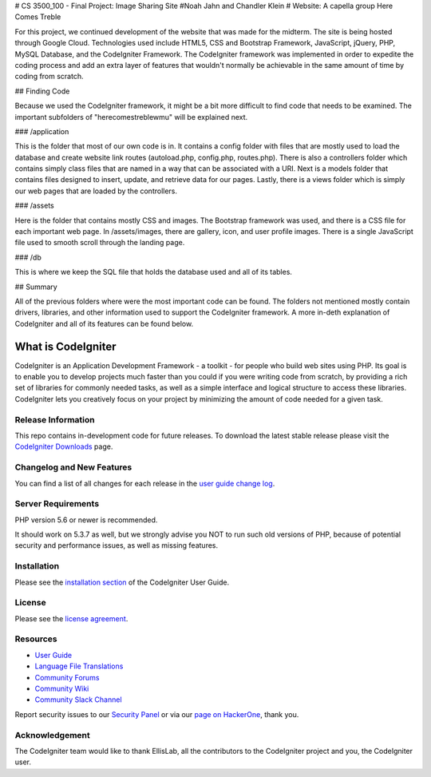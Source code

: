 # CS 3500_100 - Final Project: Image Sharing Site
#Noah Jahn and Chandler Klein
# Website: A capella group Here Comes Treble

For this project, we continued development of the website that was made
for the midterm. The site is being hosted through Google Cloud. Technologies
used include HTML5, CSS and Bootstrap Framework, JavaScript, jQuery,
PHP, MySQL Database, and the CodeIgniter Framework. The CodeIgniter 
framework was implemented in order to expedite the coding process and 
add an extra layer of features that wouldn't normally be achievable in the 
same amount of time by coding from scratch.

## Finding Code

Because we used the CodeIgniter framework, it might be a bit more
difficult to find code that needs to be examined. The important 
subfolders of "herecomestreblewmu" will be explained next. 

### /application

This is the folder that most of our own code is in. It contains a config
folder with files that are mostly used to load the database and create
website link routes (autoload.php, config.php, routes.php). There is also
a controllers folder which contains simply class files that are named 
in a way that can be associated with a URI. Next is a models folder that
contains files designed to insert, update, and retrieve data for our pages.
Lastly, there is a views folder which is simply our web pages that are 
loaded by the controllers. 

### /assets

Here is the folder that contains mostly CSS and images. The Bootstrap
framework was used, and there is a CSS file for each important web page.
In /assets/images, there are gallery, icon, and user profile images. There
is a single JavaScript file used to smooth scroll through the landing page.

### /db

This is where we keep the SQL file that holds the database used 
and all of its tables.

## Summary

All of the previous folders where were the most important code can be found.
The folders not mentioned mostly contain drivers, libraries, and other information
used to support the CodeIgniter framework. A more in-deth explanation
of CodeIgniter and all of its features can be found below.

###################
What is CodeIgniter
###################

CodeIgniter is an Application Development Framework - a toolkit - for people
who build web sites using PHP. Its goal is to enable you to develop projects
much faster than you could if you were writing code from scratch, by providing
a rich set of libraries for commonly needed tasks, as well as a simple
interface and logical structure to access these libraries. CodeIgniter lets
you creatively focus on your project by minimizing the amount of code needed
for a given task.

*******************
Release Information
*******************

This repo contains in-development code for future releases. To download the
latest stable release please visit the `CodeIgniter Downloads
<https://codeigniter.com/download>`_ page.

**************************
Changelog and New Features
**************************

You can find a list of all changes for each release in the `user
guide change log <https://github.com/bcit-ci/CodeIgniter/blob/develop/user_guide_src/source/changelog.rst>`_.

*******************
Server Requirements
*******************

PHP version 5.6 or newer is recommended.

It should work on 5.3.7 as well, but we strongly advise you NOT to run
such old versions of PHP, because of potential security and performance
issues, as well as missing features.

************
Installation
************

Please see the `installation section <https://codeigniter.com/user_guide/installation/index.html>`_
of the CodeIgniter User Guide.

*******
License
*******

Please see the `license
agreement <https://github.com/bcit-ci/CodeIgniter/blob/develop/user_guide_src/source/license.rst>`_.

*********
Resources
*********

-  `User Guide <https://codeigniter.com/docs>`_
-  `Language File Translations <https://github.com/bcit-ci/codeigniter3-translations>`_
-  `Community Forums <http://forum.codeigniter.com/>`_
-  `Community Wiki <https://github.com/bcit-ci/CodeIgniter/wiki>`_
-  `Community Slack Channel <https://codeigniterchat.slack.com>`_

Report security issues to our `Security Panel <mailto:security@codeigniter.com>`_
or via our `page on HackerOne <https://hackerone.com/codeigniter>`_, thank you.

***************
Acknowledgement
***************

The CodeIgniter team would like to thank EllisLab, all the
contributors to the CodeIgniter project and you, the CodeIgniter user.
